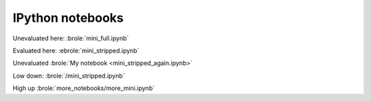 #################
IPython notebooks
#################

Unevaluated here: :brole:`mini_full.ipynb`

Evaluated here: :ebrole:`mini_stripped.ipynb`

Unevaluated :brole:`My notebook <mini_stripped_again.ipynb>`

Low down: :brole:`/mini_stripped.ipynb`

High up :brole:`more_notebooks/more_mini.ipynb`
